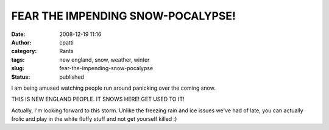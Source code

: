 FEAR THE IMPENDING SNOW-POCALYPSE!
##################################
:date: 2008-12-19 11:16
:author: cpatti
:category: Rants
:tags: new england, snow, weather, winter
:slug: fear-the-impending-snow-pocalypse
:status: published

I am being amused watching people run around panicking over the coming snow.

THIS IS NEW ENGLAND PEOPLE. IT SNOWS HERE! GET USED TO IT!

Actually, I'm looking forward to this storm. Unlike the freezing rain and ice issues we've had of late, you can actually frolic and play in the white fluffy stuff and not get yourself killed :)
